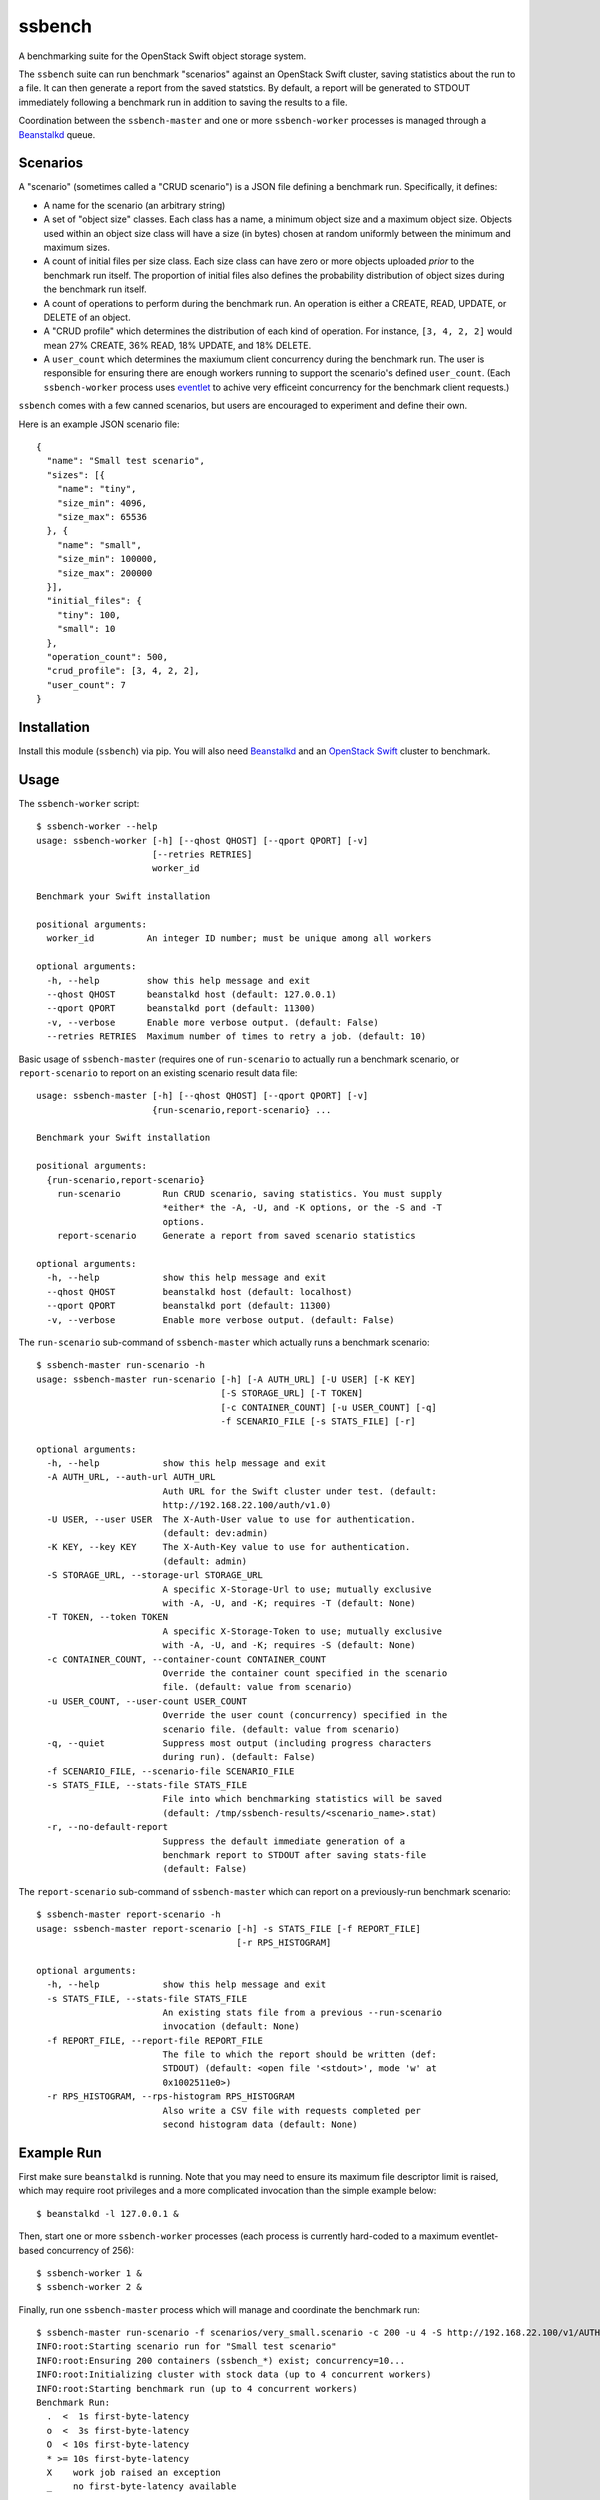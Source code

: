ssbench
=======

A benchmarking suite for the OpenStack Swift object storage system.

The ``ssbench`` suite can run benchmark "scenarios" against an OpenStack Swift
cluster, saving statistics about the run to a file.  It can then generate a
report from the saved statstics.  By default, a report will be generated to
STDOUT immediately following a benchmark run in addition to saving the results
to a file.

Coordination between the ``ssbench-master`` and one or more ``ssbench-worker``
processes is managed through a Beanstalkd_ queue.

.. _Beanstalkd: http://kr.github.com/beanstalkd/

Scenarios
---------

A "scenario" (sometimes called a "CRUD scenario") is a JSON file defining a
benchmark run.  Specifically, it defines:

- A name for the scenario (an arbitrary string)
- A set of "object size" classes.  Each class has a name, a minimum object size
  and a maximum object size.  Objects used within an object size class will
  have a size (in bytes) chosen at random uniformly between the minimum and
  maximum sizes.
- A count of initial files per size class.  Each size class can have zero or
  more objects uploaded *prior* to the benchmark run itself.  The proportion of
  initial files also defines the probability distribution of object sizes
  during the benchmark run itself.
- A count of operations to perform during the benchmark run.  An operation is
  either a CREATE, READ, UPDATE, or DELETE of an object.
- A "CRUD profile" which determines the distribution of each kind of operation.
  For instance, ``[3, 4, 2, 2]`` would mean 27% CREATE, 36% READ, 18% UPDATE,
  and 18% DELETE.
- A ``user_count`` which determines the maxiumum client concurrency during the
  benchmark run.  The user is responsible for ensuring there are enough workers
  running to support the scenario's defined ``user_count``.  (Each
  ``ssbench-worker`` process uses eventlet_ to achive very efficeint
  concurrency for the benchmark client requests.)

.. _eventlet: http://eventlet.net/

``ssbench`` comes with a few canned scenarios, but users are encouraged to
experiment and define their own.

Here is an example JSON scenario file::

  {
    "name": "Small test scenario",
    "sizes": [{
      "name": "tiny",
      "size_min": 4096,
      "size_max": 65536
    }, {
      "name": "small",
      "size_min": 100000,
      "size_max": 200000
    }],
    "initial_files": {
      "tiny": 100,
      "small": 10
    },
    "operation_count": 500,
    "crud_profile": [3, 4, 2, 2],
    "user_count": 7
  }

Installation
------------

Install this module (``ssbench``) via pip.  You will also need Beanstalkd_ and
an `OpenStack Swift`_ cluster to benchmark.

.. _`OpenStack Swift`: http://docs.openstack.org/developer/swift/

Usage
-----

The ``ssbench-worker`` script::

  $ ssbench-worker --help
  usage: ssbench-worker [-h] [--qhost QHOST] [--qport QPORT] [-v]
                        [--retries RETRIES]
                        worker_id

  Benchmark your Swift installation

  positional arguments:
    worker_id          An integer ID number; must be unique among all workers

  optional arguments:
    -h, --help         show this help message and exit
    --qhost QHOST      beanstalkd host (default: 127.0.0.1)
    --qport QPORT      beanstalkd port (default: 11300)
    -v, --verbose      Enable more verbose output. (default: False)
    --retries RETRIES  Maximum number of times to retry a job. (default: 10)

Basic usage of ``ssbench-master`` (requires one of ``run-scenario`` to actually
run a benchmark scenario, or ``report-scenario`` to report on an existing
scenario result data file::

  usage: ssbench-master [-h] [--qhost QHOST] [--qport QPORT] [-v]
                        {run-scenario,report-scenario} ...

  Benchmark your Swift installation

  positional arguments:
    {run-scenario,report-scenario}
      run-scenario        Run CRUD scenario, saving statistics. You must supply
                          *either* the -A, -U, and -K options, or the -S and -T
                          options.
      report-scenario     Generate a report from saved scenario statistics

  optional arguments:
    -h, --help            show this help message and exit
    --qhost QHOST         beanstalkd host (default: localhost)
    --qport QPORT         beanstalkd port (default: 11300)
    -v, --verbose         Enable more verbose output. (default: False)

The ``run-scenario`` sub-command of ``ssbench-master`` which actually
runs a benchmark scenario::

  $ ssbench-master run-scenario -h
  usage: ssbench-master run-scenario [-h] [-A AUTH_URL] [-U USER] [-K KEY]
                                     [-S STORAGE_URL] [-T TOKEN]
                                     [-c CONTAINER_COUNT] [-u USER_COUNT] [-q]
                                     -f SCENARIO_FILE [-s STATS_FILE] [-r]

  optional arguments:
    -h, --help            show this help message and exit
    -A AUTH_URL, --auth-url AUTH_URL
                          Auth URL for the Swift cluster under test. (default:
                          http://192.168.22.100/auth/v1.0)
    -U USER, --user USER  The X-Auth-User value to use for authentication.
                          (default: dev:admin)
    -K KEY, --key KEY     The X-Auth-Key value to use for authentication.
                          (default: admin)
    -S STORAGE_URL, --storage-url STORAGE_URL
                          A specific X-Storage-Url to use; mutually exclusive
                          with -A, -U, and -K; requires -T (default: None)
    -T TOKEN, --token TOKEN
                          A specific X-Storage-Token to use; mutually exclusive
                          with -A, -U, and -K; requires -S (default: None)
    -c CONTAINER_COUNT, --container-count CONTAINER_COUNT
                          Override the container count specified in the scenario
                          file. (default: value from scenario)
    -u USER_COUNT, --user-count USER_COUNT
                          Override the user count (concurrency) specified in the
                          scenario file. (default: value from scenario)
    -q, --quiet           Suppress most output (including progress characters
                          during run). (default: False)
    -f SCENARIO_FILE, --scenario-file SCENARIO_FILE
    -s STATS_FILE, --stats-file STATS_FILE
                          File into which benchmarking statistics will be saved
                          (default: /tmp/ssbench-results/<scenario_name>.stat)
    -r, --no-default-report
                          Suppress the default immediate generation of a
                          benchmark report to STDOUT after saving stats-file
                          (default: False)

The ``report-scenario`` sub-command of ``ssbench-master`` which can report on a
previously-run benchmark scenario::

  $ ssbench-master report-scenario -h
  usage: ssbench-master report-scenario [-h] -s STATS_FILE [-f REPORT_FILE]
                                        [-r RPS_HISTOGRAM]

  optional arguments:
    -h, --help            show this help message and exit
    -s STATS_FILE, --stats-file STATS_FILE
                          An existing stats file from a previous --run-scenario
                          invocation (default: None)
    -f REPORT_FILE, --report-file REPORT_FILE
                          The file to which the report should be written (def:
                          STDOUT) (default: <open file '<stdout>', mode 'w' at
                          0x1002511e0>)
    -r RPS_HISTOGRAM, --rps-histogram RPS_HISTOGRAM
                          Also write a CSV file with requests completed per
                          second histogram data (default: None)


Example Run
-----------

First make sure ``beanstalkd`` is running.  Note that you may need to ensure
its maximum file descriptor limit is raised, which may require root privileges
and a more complicated invocation than the simple example below::

  $ beanstalkd -l 127.0.0.1 &

Then, start one or more ``ssbench-worker`` processes (each process is currently
hard-coded to a maximum eventlet-based concurrency of 256)::

  $ ssbench-worker 1 &
  $ ssbench-worker 2 &

Finally, run one ``ssbench-master`` process which will manage and coordinate
the benchmark run::

  $ ssbench-master run-scenario -f scenarios/very_small.scenario -c 200 -u 4 -S http://192.168.22.100/v1/AUTH_dev -T AUTH_tkfc57b0bb67f84afbb054fb8db2d034d7 
  INFO:root:Starting scenario run for "Small test scenario"
  INFO:root:Ensuring 200 containers (ssbench_*) exist; concurrency=10...
  INFO:root:Initializing cluster with stock data (up to 4 concurrent workers)
  INFO:root:Starting benchmark run (up to 4 concurrent workers)
  Benchmark Run:
    .  <  1s first-byte-latency
    o  <  3s first-byte-latency
    O  < 10s first-byte-latency
    * >= 10s first-byte-latency
    X    work job raised an exception
    _    no first-byte-latency available
  ....................................................................................................................................................................................................................................................................................................................................................................................................................................................................................................................
  INFO:root:Deleting population objects from cluster
  INFO:root:Calculating statistics for 500 result items...

  Small test scenario
    C   R   U   D     Worker count:   2   Concurrency:   4
  % 27  36  18  18

  TOTAL
         Count:   500  Average requests per second:  45.3
                             min      max     avg     std_dev   median
         First-byte latency:  0.01 -   0.33    0.06  (  0.05)    0.04  (  all obj sizes)
         Last-byte  latency:  0.01 -   0.33    0.06  (  0.05)    0.04  (  all obj sizes)
         First-byte latency:  0.01 -   0.33    0.06  (  0.05)    0.04  (tiny objs)
         Last-byte  latency:  0.01 -   0.33    0.06  (  0.05)    0.04  (tiny objs)
         First-byte latency:  0.01 -   0.23    0.07  (  0.05)    0.05  (small objs)
         Last-byte  latency:  0.01 -   0.23    0.07  (  0.06)    0.05  (small objs)

  CREATE
         Count:   144  Average requests per second:  13.1
                             min      max     avg     std_dev   median
         First-byte latency:  0.02 -   0.33    0.09  (  0.05)    0.07  (  all obj sizes)
         Last-byte  latency:  0.02 -   0.33    0.09  (  0.05)    0.07  (  all obj sizes)
         First-byte latency:  0.02 -   0.33    0.09  (  0.05)    0.07  (tiny objs)
         Last-byte  latency:  0.02 -   0.33    0.09  (  0.05)    0.07  (tiny objs)
         First-byte latency:  0.06 -   0.23    0.11  (  0.05)    0.10  (small objs)
         Last-byte  latency:  0.06 -   0.23    0.11  (  0.05)    0.10  (small objs)

  READ
         Count:   178  Average requests per second:  16.5
                             min      max     avg     std_dev   median
         First-byte latency:  0.01 -   0.07    0.02  (  0.01)    0.02  (  all obj sizes)
         Last-byte  latency:  0.01 -   0.07    0.02  (  0.01)    0.02  (  all obj sizes)
         First-byte latency:  0.01 -   0.06    0.02  (  0.01)    0.02  (tiny objs)
         Last-byte  latency:  0.01 -   0.06    0.02  (  0.01)    0.02  (tiny objs)
         First-byte latency:  0.01 -   0.07    0.03  (  0.02)    0.03  (small objs)
         Last-byte  latency:  0.01 -   0.07    0.03  (  0.02)    0.03  (small objs)

  UPDATE
         Count:    85  Average requests per second:   7.8
                             min      max     avg     std_dev   median
         First-byte latency:  0.02 -   0.20    0.08  (  0.05)    0.07  (  all obj sizes)
         Last-byte  latency:  0.02 -   0.20    0.08  (  0.05)    0.07  (  all obj sizes)
         First-byte latency:  0.02 -   0.20    0.08  (  0.05)    0.07  (tiny objs)
         Last-byte  latency:  0.02 -   0.20    0.08  (  0.05)    0.07  (tiny objs)
         First-byte latency:  0.06 -   0.16    0.11  (  0.04)    0.12  (small objs)
         Last-byte  latency:  0.06 -   0.18    0.12  (  0.04)    0.12  (small objs)

  DELETE
         Count:    93  Average requests per second:   8.5
                             min      max     avg     std_dev   median
         First-byte latency:  0.01 -   0.18    0.05  (  0.04)    0.03  (  all obj sizes)
         Last-byte  latency:  0.01 -   0.18    0.05  (  0.04)    0.03  (  all obj sizes)
         First-byte latency:  0.01 -   0.18    0.05  (  0.04)    0.03  (tiny objs)
         Last-byte  latency:  0.01 -   0.18    0.05  (  0.04)    0.03  (tiny objs)
         First-byte latency:  0.02 -   0.05    0.03  (  0.01)    0.02  (small objs)
         Last-byte  latency:  0.02 -   0.05    0.03  (  0.01)    0.02  (small objs)

